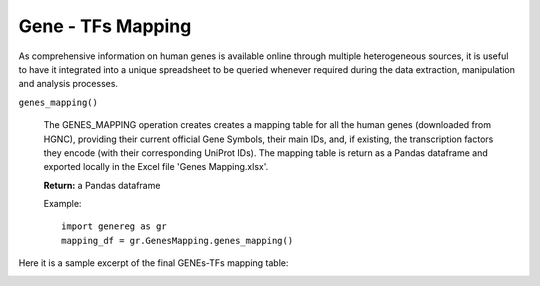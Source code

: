Gene - TFs Mapping
============================================
As comprehensive information on human genes is available online through multiple heterogeneous sources, it is useful to have it integrated into a unique spreadsheet to be queried whenever required during the data extraction, manipulation and analysis processes.

``genes_mapping()``

	The GENES_MAPPING operation creates creates a mapping table for all the human genes (downloaded from HGNC), providing their current official Gene Symbols, their main IDs, and, if existing, the transcription factors they encode (with their corresponding UniProt IDs). The mapping table is return as a Pandas dataframe and exported locally in the Excel file 'Genes Mapping.xlsx'.
	
	**Return:** a Pandas dataframe
	
	Example::

		import genereg as gr
		mapping_df = gr.GenesMapping.genes_mapping()


Here it is a sample excerpt of the final GENEs-TFs mapping table:


.. image:: images/mappingtable.png
